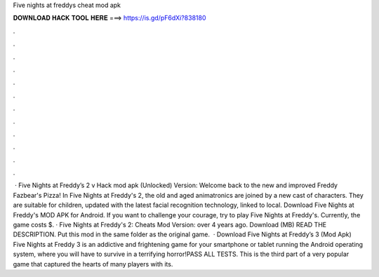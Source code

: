 Five nights at freddys cheat mod apk

𝐃𝐎𝐖𝐍𝐋𝐎𝐀𝐃 𝐇𝐀𝐂𝐊 𝐓𝐎𝐎𝐋 𝐇𝐄𝐑𝐄 ===> https://is.gd/pF6dXi?838180

.

.

.

.

.

.

.

.

.

.

.

.

 · Five Nights at Freddy’s 2 v Hack mod apk (Unlocked) Version: Welcome back to the new and improved Freddy Fazbear's Pizza! In Five Nights at Freddy's 2, the old and aged animatronics are joined by a new cast of characters. They are suitable for children, updated with the latest facial recognition technology, linked to local. Download Five Nights at Freddy's MOD APK for Android. If you want to challenge your courage, try to play Five Nights at Freddy's. Currently, the game costs $. · Five Nights at Freddy's 2: Cheats Mod Version: over 4 years ago. Download (MB) READ THE DESCRIPTION. Put this mod in the same folder as the original game.  · Download Five Nights at Freddy’s 3 (Mod Apk) Five Nights at Freddy 3 is an addictive and frightening game for your smartphone or tablet running the Android operating system, where you will have to survive in a terrifying horror!PASS ALL TESTS. This is the third part of a very popular game that captured the hearts of many players with its.